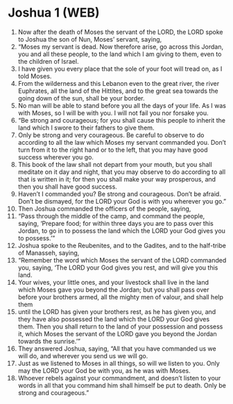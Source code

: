 * Joshua 1 (WEB)
:PROPERTIES:
:ID: WEB/06-JOS01
:END:

1. Now after the death of Moses the servant of the LORD, the LORD spoke to Joshua the son of Nun, Moses’ servant, saying,
2. “Moses my servant is dead. Now therefore arise, go across this Jordan, you and all these people, to the land which I am giving to them, even to the children of Israel.
3. I have given you every place that the sole of your foot will tread on, as I told Moses.
4. From the wilderness and this Lebanon even to the great river, the river Euphrates, all the land of the Hittites, and to the great sea towards the going down of the sun, shall be your border.
5. No man will be able to stand before you all the days of your life. As I was with Moses, so I will be with you. I will not fail you nor forsake you.
6. “Be strong and courageous; for you shall cause this people to inherit the land which I swore to their fathers to give them.
7. Only be strong and very courageous. Be careful to observe to do according to all the law which Moses my servant commanded you. Don’t turn from it to the right hand or to the left, that you may have good success wherever you go.
8. This book of the law shall not depart from your mouth, but you shall meditate on it day and night, that you may observe to do according to all that is written in it; for then you shall make your way prosperous, and then you shall have good success.
9. Haven’t I commanded you? Be strong and courageous. Don’t be afraid. Don’t be dismayed, for the LORD your God is with you wherever you go.”
10. Then Joshua commanded the officers of the people, saying,
11. “Pass through the middle of the camp, and command the people, saying, ‘Prepare food; for within three days you are to pass over this Jordan, to go in to possess the land which the LORD your God gives you to possess.’”
12. Joshua spoke to the Reubenites, and to the Gadites, and to the half-tribe of Manasseh, saying,
13. “Remember the word which Moses the servant of the LORD commanded you, saying, ‘The LORD your God gives you rest, and will give you this land.
14. Your wives, your little ones, and your livestock shall live in the land which Moses gave you beyond the Jordan; but you shall pass over before your brothers armed, all the mighty men of valour, and shall help them
15. until the LORD has given your brothers rest, as he has given you, and they have also possessed the land which the LORD your God gives them. Then you shall return to the land of your possession and possess it, which Moses the servant of the LORD gave you beyond the Jordan towards the sunrise.’”
16. They answered Joshua, saying, “All that you have commanded us we will do, and wherever you send us we will go.
17. Just as we listened to Moses in all things, so will we listen to you. Only may the LORD your God be with you, as he was with Moses.
18. Whoever rebels against your commandment, and doesn’t listen to your words in all that you command him shall himself be put to death. Only be strong and courageous.”
